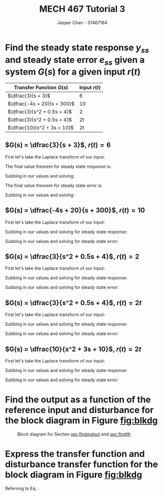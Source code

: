 #+TITLE: MECH 467 Tutorial 3
#+AUTHOR: Jasper Chan - 37467164

#+OPTIONS: toc:nil

#+LATEX_HEADER: \definecolor{bg}{rgb}{0.95,0.95,0.95}
#+LATEX_HEADER: \setminted{frame=single,bgcolor=bg,samepage=true}
#+LATEX_HEADER: \setlength{\parindent}{0pt}
#+LATEX_HEADER: \usepackage{float}
#+LATEX_HEADER: \usepackage{svg}
#+LATEX_HEADER: \usepackage{cancel}
#+LATEX_HEADER: \usepackage{amssymb}
#+LATEX_HEADER: \usepackage{mathtools, nccmath}
#+LATEX_HEADER: \newcommand{\Lagr}{\mathcal{L}}
#+LATEX_HEADER: \newcommand{\Lagri}{\mathcal{L}^{-1}}
#+LATEX_HEADER: \renewcommand\arraystretch{2}

* Find the steady state response $y_{ss}$ and steady state error $e_{ss}$ given a system $G(s)$ for a given input $r(t)$

#+ATTR_LATEX: :environment longtable :align c | c 
| Transfer Function $G(s)$    | Input $r(t)$ |
|-----------------------------+--------------|
| $\dfrac{3}{s + 3}$          |            6 |
| $\dfrac{-4s + 20}{s + 300}$ |           10 |
| $\dfrac{3}{s^2 + 0.5s + 4}$ |            2 |
| $\dfrac{3}{s^2 + 0.5s + 4}$ |           2t |
| $\dfrac{10}{s^2 + 3s + 10}$ |           2t |
** $G(s) = \dfrac{3}{s + 3}$, $r(t) = 6$
First let's take the Laplace transform of our input:
\begin{equation}
\Lagr\{r(t)\} = R(s) = \frac{6}{s}
\end{equation}

The final value theorem for steady state response is:
\begin{equation}
y_{ss} = \lim_{s \to 0} sG(s)R(s)
\end{equation}
Subbing in our values and solving:
\begin{align}
y_{ss} &= \lim_{s \to 0} s \frac{3}{s + 3} \frac{6}{s} \\
&= \lim_{s \to 0}  \frac{3}{s + 3}6 \\
&= 6
\end{align}
The final value theorem for steady state error is:
\begin{equation}
e_{ss} = \lim_{s \to 0} s[1 - G(s)]R(s)
\end{equation}
Subbing in our values and solving:
\begin{align}
e_{ss} &= \lim_{s \to 0} s \left[1 - \frac{3}{s + 3}\right] \frac{6}{s} \\
&= \lim_{s \to 0} \left[1 - \frac{3}{s + 3}\right] 6 \\
&= 0
\end{align}
** $G(s) = \dfrac{-4s + 20}{s + 300}$, $r(t) = 10$
First let's take the Laplace transform of our input:
\begin{equation}
\Lagr\{r(t)\} = R(s) = \frac{10}{s}
\end{equation}
Subbing in our values and solving for steady state response:
\begin{align}
y_{ss} &= \lim_{s \to 0} s \frac{-4s + 20}{s + 300} \frac{10}{s} \\
&= \lim_{s \to 0} \frac{-4s + 20}{s + 300} 10 \\
&= \frac{2}{3}
\end{align}
Subbing in our values and solving for steady state error:
\begin{align}
e_{ss} &= \lim_{s \to 0} s \left[1 - \frac{-4s + 20}{s + 300}\right] \frac{10}{s} \\
&= \lim_{s \to 0} \left[1 - \frac{-4s + 20}{s + 300}\right] 10 \\
&= \frac{28}{3}
\end{align}
** $G(s) = \dfrac{3}{s^2 + 0.5s + 4}$, $r(t) = 2$
First let's take the Laplace transform of our input:
\begin{equation}
\Lagr\{r(t)\} = R(s) = \frac{10}{s}
\end{equation}
Subbing in our values and solving for steady state response:
\begin{align}
y_{ss} &= \lim_{s \to 0} s \frac{3}{s^2 + 0.5s + 4} \frac{2}{s} \\
&= \lim_{s \to 0} \frac{3}{s^2 + 0.5s + 4} 2 \\
&= \frac{3}{2}
\end{align}
Subbing in our values and solving for steady state error:
\begin{align}
e_{ss} &= \lim_{s \to 0} s \left[1 - \frac{3}{s^2 + 0.5s + 4}\right] \frac{2}{s} \\
&= \lim_{s \to 0} \left[1 - \frac{3}{s^2 + 0.5s + 4}\right] 2 \\
&= \frac{1}{2}
\end{align}
** $G(s) = \dfrac{3}{s^2 + 0.5s + 4}$, $r(t) = 2t$
First let's take the Laplace transform of our input:
\begin{equation}
\Lagr\{r(t)\} = R(s) = \frac{2}{s^2}
\end{equation}
Subbing in our values and solving for steady state response:
\begin{align}
y_{ss} &= \lim_{s \to 0} s \frac{3}{s^2 + 0.5s + 4} \frac{2}{s^2} \\
&= \lim_{s \to 0} \frac{3}{s^2 + 0.5s + 4} \frac{2}{s} \\
&= \infty
\end{align}
Subbing in our values and solving for steady state error:
\begin{align}
e_{ss} &= \lim_{s \to 0} s \left[1 - \frac{3}{s^2 + 0.5s + 4}\right] \frac{2}{s^2} \\
&= \lim_{s \to 0} \left[1 - \frac{3}{s^2 + 0.5s + 4}\right] \frac{2}{s} \\
&= \infty
\end{align}
** $G(s) = \dfrac{10}{s^2 + 3s + 10}$, $r(t) = 2t$
First let's take the Laplace transform of our input:
\begin{equation}
\Lagr\{r(t)\} = R(s) = \frac{2}{s^2}
\end{equation}
Subbing in our values and solving for steady state response:
\begin{align}
y_{ss} &= \lim_{s \to 0} s \frac{10}{s^2 + 3s + 10} \frac{2}{s^2} \\
&= \lim_{s \to 0} \frac{10}{s^2 + 3s + 10} \frac{2}{s} \\
&= \infty
\end{align}
Subbing in our values and solving for steady state error:
\begin{align}
e_{ss} &= \lim_{s \to 0} s \left[1 - \frac{10}{s^2 + 3s + 10}\right] \frac{2}{s^2} \\
&= \lim_{s \to 0} \left[1 - \frac{10}{s^2 + 3s + 10}\right] \frac{2}{s} \\
&= \lim_{s \to 0} \frac{s^2 + 3s}{s^2 + 3s + 10} \frac{2}{s} \\
&= \lim_{s \to 0} \frac{s + 3}{s^2 + 3s + 10} 2 \\
&= \frac{3}{5}
\end{align}
* Find the output as a function of the reference input and disturbance for the block diagram in Figure [[fig:blkdg]]
<<sec:findoutput>>
#+begin_src matlab :session :results none :exports none :eval never-export
simulink
#+end_src
#+begin_src matlab :session :results file :exports results
open_system('fig1');
print -dsvg -s 'fig1.svg';
ans = 'fig1.svg'
#+end_src

#+CAPTION: Block diagram for Section [[sec:findoutput]] and [[sec:findtfr]]
#+NAME: fig:blkdg
#+RESULTS:
[[file:fig1.svg]]

\begin{align}
y &= G_2q \label{eq:y1}\\
q &= v - Dd - H_1y \label{eq:q1}\\
v &= (u + Fq - H_2y)G_1 \label{eq:v1}\\
q &= (u + Fq - H_2y)G_1 - Dd - H_1y & \eqref{eq:v1} \to \eqref{eq:q1}\\
&= G_1u + G_1Fq - G_1H_2y - Dd - H_1y \\
&= G_1u + G_1Fq - Dd - (G_1 H_2 + H_1)y \\
q(1 - G_1F) &= G_1u - Dd - (G_1 H_2 + H_1)y \\
q &= \frac{G_1u - Dd - (G_1 H_2 + H_1)y}{1 - G_1F} \label{eq:q2}\\
y &= G_2\frac{G_1u - Dd - (G_1 H_2 + H_1)y}{1 - G_1F} & \eqref{eq:q2} \to \eqref{eq:y1}\\
&= \medmath{G_2\frac{G_1u}{1 - G_1F} - G_2\frac{Dd}{1 - G_1F} - G_2\frac{(G_1 H_2 + H_1)y}{1 - G_1F}} \\
\medmath{y\left(1 + G_2\frac{(G_1 H_2 + H_1)}{1 - G_1F}\right)} &= G_2\frac{G_1u}{1 - G_1F} - G_2\frac{Dd}{1 - G_1F} \\
\medmath{y\left(\frac{(1 - G_1F) + G_2(G_1 H_2 + H_1)}{1 - G_1F}\right)} &= G_2\frac{G_1u}{1 - G_1F} - G_2\frac{Dd}{1 - G_1F} \\
\medmath{y\left(1 - G_1F + G_2(G_1 H_2 + H_1)\right)} &= G_2G_1u - G_2Dd \\
\nonumber\\
y &= \medmath{
  \underbrace{\frac{G_2 G_1}{1 - G_1 F + G_2(G_1 H_2 + H_1)}}_{y(s)/u(s)}u +
  \underbrace{\frac{G_2 D}{1 - G_1F + G_2(G_1 H_2 + H_1)}}_{y(s)/d(s)}d
} \label{eq:y}
\end{align}
* Express the transfer function and disturbance transfer function for the block diagram in Figure [[fig:blkdg]]
<<sec:findtfr>>

Referring to Eq. \ref{eq:y}:
\begin{align}
G_u &= y(s)/u(s) = \frac{G_2 G_1}{1 - G_1 F + G_2(G_1 H_2 + H_1)} \\
G_d &= y(s)/d(s) = \frac{G_2 D}{1 - G_1F + G_2(G_1 H_2 + H_1)}
\end{align}
